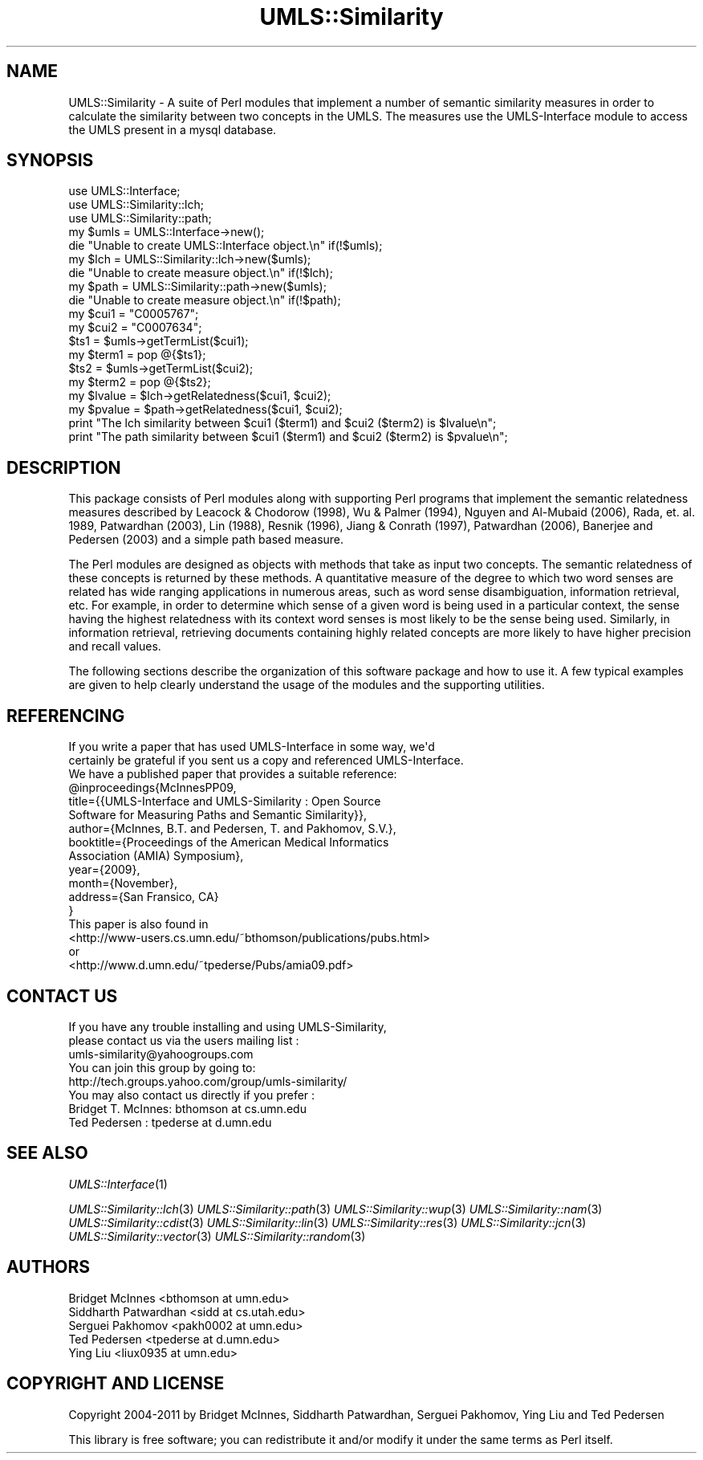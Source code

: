 .\" Automatically generated by Pod::Man 4.07 (Pod::Simple 3.32)
.\"
.\" Standard preamble:
.\" ========================================================================
.de Sp \" Vertical space (when we can't use .PP)
.if t .sp .5v
.if n .sp
..
.de Vb \" Begin verbatim text
.ft CW
.nf
.ne \\$1
..
.de Ve \" End verbatim text
.ft R
.fi
..
.\" Set up some character translations and predefined strings.  \*(-- will
.\" give an unbreakable dash, \*(PI will give pi, \*(L" will give a left
.\" double quote, and \*(R" will give a right double quote.  \*(C+ will
.\" give a nicer C++.  Capital omega is used to do unbreakable dashes and
.\" therefore won't be available.  \*(C` and \*(C' expand to `' in nroff,
.\" nothing in troff, for use with C<>.
.tr \(*W-
.ds C+ C\v'-.1v'\h'-1p'\s-2+\h'-1p'+\s0\v'.1v'\h'-1p'
.ie n \{\
.    ds -- \(*W-
.    ds PI pi
.    if (\n(.H=4u)&(1m=24u) .ds -- \(*W\h'-12u'\(*W\h'-12u'-\" diablo 10 pitch
.    if (\n(.H=4u)&(1m=20u) .ds -- \(*W\h'-12u'\(*W\h'-8u'-\"  diablo 12 pitch
.    ds L" ""
.    ds R" ""
.    ds C` ""
.    ds C' ""
'br\}
.el\{\
.    ds -- \|\(em\|
.    ds PI \(*p
.    ds L" ``
.    ds R" ''
.    ds C`
.    ds C'
'br\}
.\"
.\" Escape single quotes in literal strings from groff's Unicode transform.
.ie \n(.g .ds Aq \(aq
.el       .ds Aq '
.\"
.\" If the F register is >0, we'll generate index entries on stderr for
.\" titles (.TH), headers (.SH), subsections (.SS), items (.Ip), and index
.\" entries marked with X<> in POD.  Of course, you'll have to process the
.\" output yourself in some meaningful fashion.
.\"
.\" Avoid warning from groff about undefined register 'F'.
.de IX
..
.if !\nF .nr F 0
.if \nF>0 \{\
.    de IX
.    tm Index:\\$1\t\\n%\t"\\$2"
..
.    if !\nF==2 \{\
.        nr % 0
.        nr F 2
.    \}
.\}
.\" ========================================================================
.\"
.IX Title "UMLS::Similarity 3"
.TH UMLS::Similarity 3 "2016-09-14" "perl v5.24.1" "User Contributed Perl Documentation"
.\" For nroff, turn off justification.  Always turn off hyphenation; it makes
.\" way too many mistakes in technical documents.
.if n .ad l
.nh
.SH "NAME"
UMLS::Similarity \- A suite of Perl modules that implement a number 
of semantic similarity measures in order to calculate the similarity 
between two concepts in the UMLS. The measures use the UMLS\-Interface 
module to access the UMLS present in a mysql database.
.SH "SYNOPSIS"
.IX Header "SYNOPSIS"
.Vb 3
\& use UMLS::Interface;
\& use UMLS::Similarity::lch;
\& use UMLS::Similarity::path;
\&
\& my $umls = UMLS::Interface\->new(); 
\& die "Unable to create UMLS::Interface object.\en" if(!$umls);
\&
\& my $lch = UMLS::Similarity::lch\->new($umls);
\& die "Unable to create measure object.\en" if(!$lch);
\&
\& my $path = UMLS::Similarity::path\->new($umls);
\& die "Unable to create measure object.\en" if(!$path);
\&
\& my $cui1 = "C0005767";
\& my $cui2 = "C0007634";
\&
\& $ts1 = $umls\->getTermList($cui1);
\& my $term1 = pop @{$ts1};
\&
\& $ts2 = $umls\->getTermList($cui2);
\& my $term2 = pop @{$ts2};
\&
\& my $lvalue = $lch\->getRelatedness($cui1, $cui2);
\&
\& my $pvalue = $path\->getRelatedness($cui1, $cui2);
\&
\& print "The lch similarity between $cui1 ($term1) and $cui2 ($term2) is $lvalue\en";
\&
\& print "The path similarity between $cui1 ($term1) and $cui2 ($term2) is $pvalue\en";
.Ve
.SH "DESCRIPTION"
.IX Header "DESCRIPTION"
This package consists of Perl modules along with supporting Perl
programs that implement the semantic relatedness measures described by
Leacock & Chodorow (1998), Wu & Palmer (1994), Nguyen and Al-Mubaid 
(2006), Rada, et. al. 1989, Patwardhan (2003), Lin (1988), Resnik (1996), 
Jiang & Conrath (1997), Patwardhan (2006), Banerjee and Pedersen (2003) 
and a simple path based measure.
.PP
The Perl modules are designed as objects with methods that take as
input two concepts. The semantic relatedness of these concepts is 
returned by these methods. A quantitative measure of the degree to
which two word senses are related has wide ranging applications in
numerous areas, such as word sense disambiguation, information
retrieval, etc. For example, in order to determine which sense of a
given word is being used in a particular context, the sense having the
highest relatedness with its context word senses is most likely to be
the sense being used. Similarly, in information retrieval, retrieving
documents containing highly related concepts are more likely to have
higher precision and recall values.
.PP
The following sections describe the organization of this software
package and how to use it. A few typical examples are given to help
clearly understand the usage of the modules and the supporting
utilities.
.SH "REFERENCING"
.IX Header "REFERENCING"
.Vb 3
\&    If you write a paper that has used UMLS\-Interface in some way, we\*(Aqd 
\&    certainly be grateful if you sent us a copy and referenced UMLS\-Interface. 
\&    We have a published paper that provides a suitable reference:
\&
\&    @inproceedings{McInnesPP09,
\&       title={{UMLS\-Interface and UMLS\-Similarity : Open Source 
\&               Software for Measuring Paths and Semantic Similarity}}, 
\&       author={McInnes, B.T. and Pedersen, T. and Pakhomov, S.V.}, 
\&       booktitle={Proceedings of the American Medical Informatics 
\&                  Association (AMIA) Symposium},
\&       year={2009}, 
\&       month={November}, 
\&       address={San Fransico, CA}
\&    }
\&
\&    This paper is also found in
\&    <http://www\-users.cs.umn.edu/~bthomson/publications/pubs.html>
\&    or
\&    <http://www.d.umn.edu/~tpederse/Pubs/amia09.pdf>
.Ve
.SH "CONTACT US"
.IX Header "CONTACT US"
.Vb 2
\&  If you have any trouble installing and using UMLS\-Similarity, 
\&  please contact us via the users mailing list :
\&
\&      umls\-similarity@yahoogroups.com
\&
\&  You can join this group by going to:
\&
\&      http://tech.groups.yahoo.com/group/umls\-similarity/
\&
\&  You may also contact us directly if you prefer :
\&
\&      Bridget T. McInnes: bthomson at cs.umn.edu 
\&
\&      Ted Pedersen : tpederse at d.umn.edu
.Ve
.SH "SEE ALSO"
.IX Header "SEE ALSO"
\&\fIUMLS::Interface\fR\|(1)
.PP
\&\fIUMLS::Similarity::lch\fR\|(3)
\&\fIUMLS::Similarity::path\fR\|(3)
\&\fIUMLS::Similarity::wup\fR\|(3) 
\&\fIUMLS::Similarity::nam\fR\|(3) 
\&\fIUMLS::Similarity::cdist\fR\|(3) 
\&\fIUMLS::Similarity::lin\fR\|(3) 
\&\fIUMLS::Similarity::res\fR\|(3)
\&\fIUMLS::Similarity::jcn\fR\|(3) 
\&\fIUMLS::Similarity::vector\fR\|(3) 
\&\fIUMLS::Similarity::random\fR\|(3)
.SH "AUTHORS"
.IX Header "AUTHORS"
.Vb 5
\&  Bridget McInnes <bthomson at umn.edu>
\&  Siddharth Patwardhan <sidd at cs.utah.edu>
\&  Serguei Pakhomov <pakh0002 at umn.edu>
\&  Ted Pedersen <tpederse at d.umn.edu>
\&  Ying Liu <liux0935 at umn.edu>
.Ve
.SH "COPYRIGHT AND LICENSE"
.IX Header "COPYRIGHT AND LICENSE"
Copyright 2004\-2011 by Bridget McInnes, Siddharth Patwardhan, 
Serguei Pakhomov, Ying Liu and Ted Pedersen
.PP
This library is free software; you can redistribute it and/or modify
it under the same terms as Perl itself.
